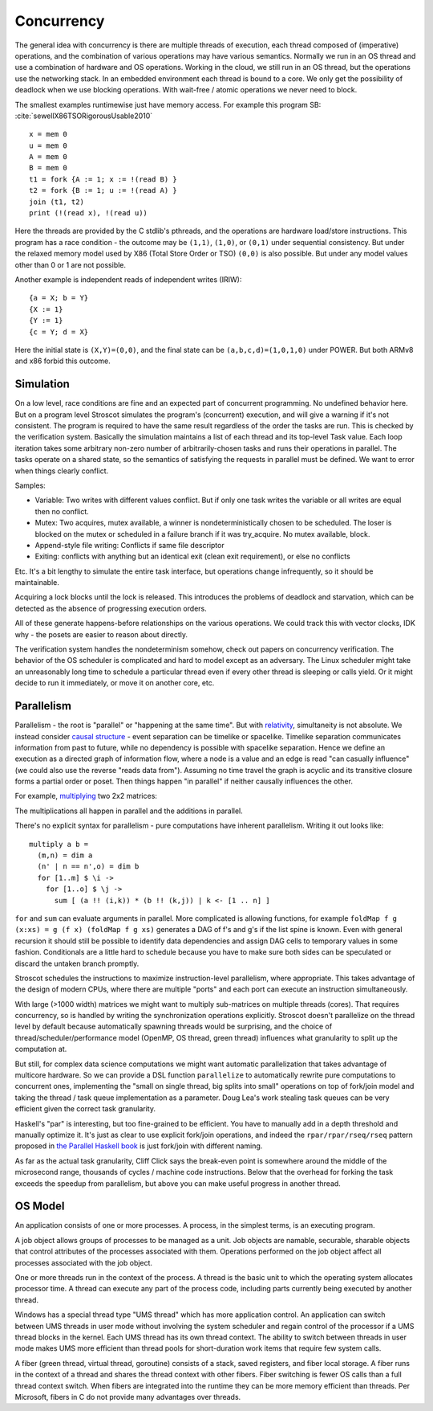 Concurrency
###########

The general idea with concurrency is there are multiple threads of execution, each thread composed of (imperative) operations, and the combination of various operations may have various semantics. Normally we run in an OS thread and use a combination of hardware and OS operations. Working in the cloud, we still run in an OS thread, but the operations use the networking stack. In an embedded environment each thread is bound to a core.
We only get the possibility of deadlock when we use blocking operations. With wait-free / atomic operations we never need to block.

The smallest examples runtimewise just have memory access. For example this program SB: :cite:`sewellX86TSORigorousUsable2010`

::

  x = mem 0
  u = mem 0
  A = mem 0
  B = mem 0
  t1 = fork {A := 1; x := !(read B) }
  t2 = fork {B := 1; u := !(read A) }
  join (t1, t2)
  print (!(read x), !(read u))

Here the threads are provided by the C stdlib's pthreads, and the operations are hardware load/store instructions.
This program has a race condition - the outcome may be ``(1,1)``, ``(1,0)``, or ``(0,1)`` under sequential consistency. But under the relaxed memory model used by X86 (Total Store Order or TSO) ``(0,0)`` is also possible. But under any model values other than 0 or 1 are not possible.

Another example is independent reads of independent writes (IRIW):

::

  {a = X; b = Y}
  {X := 1}
  {Y := 1}
  {c = Y; d = X}

Here the initial state is ``(X,Y)=(0,0)``, and the final state can be ``(a,b,c,d)=(1,0,1,0)`` under POWER. But both ARMv8 and x86 forbid this outcome.

Simulation
==========

On a low level, race conditions are fine and an expected part of concurrent programming. No undefined behavior here. But on a program level Stroscot simulates the program's (concurrent) execution, and will give a warning if it's not consistent.
The program is required to have the same result regardless of the order the tasks are run. This is checked by the verification system. Basically the simulation maintains a list of each thread and its top-level Task value. Each loop iteration takes some arbitrary non-zero number of arbitrarily-chosen tasks and runs their operations in parallel. The tasks operate on a shared state, so the semantics of satisfying the requests in parallel must be defined. We want to error when things clearly conflict.

Samples:

* Variable: Two writes with different values conflict. But if only one task writes the variable or all writes are equal then no conflict.
* Mutex: Two acquires, mutex available, a winner is nondeterministically chosen to be scheduled. The loser is blocked on the mutex or scheduled in a failure branch if it was try_acquire. No mutex available, block.
* Append-style file writing: Conflicts if same file descriptor
* Exiting: conflicts with anything but an identical exit (clean exit requirement), or else no conflicts

Etc. It's a bit lengthy to simulate the entire task interface, but operations change infrequently, so it should be maintainable.

Acquiring a lock blocks until the lock is released. This introduces the problems of deadlock and starvation, which can be detected as the absence of progressing execution orders.

All of these generate happens-before relationships on the various operations. We could track this with vector clocks, IDK why - the posets are easier to reason about directly.

The verification system handles the nondeterminism somehow, check out papers on concurrency verification. The behavior of the OS scheduler is complicated and hard to model except as an adversary. The Linux scheduler might take an unreasonably long time to schedule a particular thread even if every other thread is sleeping or calls yield. Or it might decide to run it immediately, or move it on another core, etc.

Parallelism
===========

Parallelism - the root is "parallel" or "happening at the same time". But with `relativity <https://en.wikipedia.org/wiki/Relativity_of_simultaneity>`__, simultaneity is not absolute. We instead consider `causal structure <https://en.wikipedia.org/wiki/Causal_structure>`__ - event separation can be timelike or spacelike. Timelike separation communicates information from past to future, while no dependency is possible with spacelike separation. Hence we define an execution as a directed graph of information flow, where a node is a value and an edge is read "can casually influence" (we could also use the reverse "reads data from"). Assuming no time travel the graph is acyclic and its transitive closure forms a partial order or poset. Then things happen "in parallel" if neither causally influences the other.

For example, `multiplying <https://en.wikipedia.org/wiki/Matrix_multiplication_algorithm#Parallel_and_distributed_algorithms>`__ two 2x2 matrices:

.. image:: /_static/matrix-multiply.svg

The multiplications all happen in parallel and the additions in parallel.

There's no explicit syntax for parallelism - pure computations have inherent parallelism. Writing it out looks like:

::

  multiply a b =
    (m,n) = dim a
    (n' | n == n',o) = dim b
    for [1..m] $ \i ->
      for [1..o] $ \j ->
        sum [ (a !! (i,k)) * (b !! (k,j)) | k <- [1 .. n] ]

``for`` and ``sum`` can evaluate arguments in parallel. More complicated is allowing functions, for example ``foldMap f g (x:xs) = g (f x) (foldMap f g xs)`` generates a DAG of f's and g's if the list spine is known. Even with general recursion it should still be possible to identify data dependencies and assign DAG cells to temporary values in some fashion. Conditionals are a little hard to schedule because you have to make sure both sides can be speculated or discard the untaken branch promptly.

Stroscot schedules the instructions to maximize instruction-level parallelism, where appropriate. This takes advantage of the design of modern CPUs, where there are multiple "ports" and each port can execute an instruction simultaneously.

With large (>1000 width) matrices we might want to multiply sub-matrices on multiple threads (cores). That requires concurrency, so is handled by writing the synchronization operations explicitly.  Stroscot doesn't parallelize on the thread level by default because automatically spawning threads would be surprising, and the choice of thread/scheduler/performance model (OpenMP, OS thread, green thread) influences what granularity to split up the computation at.

But still, for complex data science computations we might want automatic parallelization that takes advantage of multicore hardware. So we can provide a DSL function ``parallelize`` to automatically rewrite pure computations to concurrent ones, implementing the "small on single thread, big splits into small" operations on top of fork/join model and taking the thread / task queue implementation as a parameter. Doug Lea's work stealing task queues can be very efficient given the correct task granularity.

Haskell's "par" is interesting, but too fine-grained to be efficient. You have to manually add in a depth threshold and manually optimize it. It's just as clear to use explicit fork/join operations, and indeed the ``rpar/rpar/rseq/rseq`` pattern proposed in `the Parallel Haskell book <https://www.oreilly.com/library/view/parallel-and-concurrent/9781449335939/ch02.html>`__ is just fork/join with different naming.

As far as the actual task granularity, Cliff Click says the break-even point is somewhere around the middle of the microsecond range, thousands of cycles / machine code instructions. Below that the overhead for forking the task exceeds the speedup from parallelism, but above you can make useful progress in another thread.

OS Model
========

An application consists of one or more processes. A process, in the simplest terms, is an executing program.

A job object allows groups of processes to be managed as a unit. Job objects are namable, securable, sharable objects that control attributes of the processes associated with them. Operations performed on the job object affect all processes associated with the job object.

One or more threads run in the context of the process. A thread is the basic unit to which the operating system allocates processor time. A thread can execute any part of the process code, including parts currently being executed by another thread.

Windows has a special thread type "UMS thread" which has more application control. An application can switch between UMS threads in user mode without involving the system scheduler and regain control of the processor if a UMS thread blocks in the kernel. Each UMS thread has its own thread context. The ability to switch between threads in user mode makes UMS more efficient than thread pools for short-duration work items that require few system calls.

A fiber (green thread, virtual thread, goroutine) consists of a stack, saved registers, and fiber local storage. A fiber runs in the context of a thread and shares the thread context with other fibers. Fiber switching is fewer OS calls than a full thread context switch. When fibers are integrated into the runtime they can be more memory efficient than threads. Per Microsoft, fibers in C do not provide many advantages over threads.


